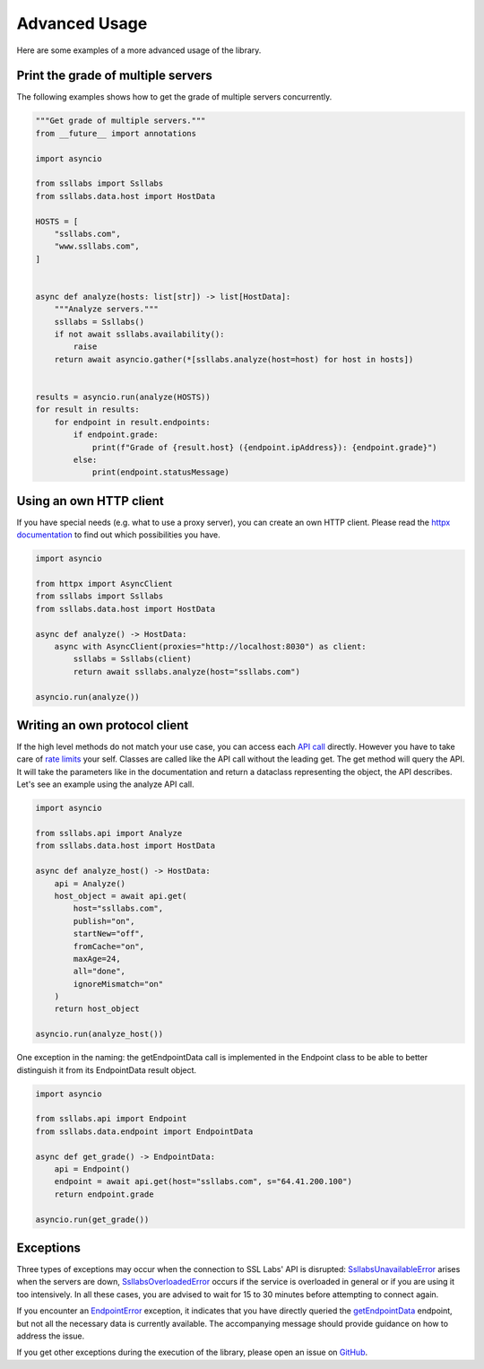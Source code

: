 Advanced Usage
==============

Here are some examples of a more advanced usage of the library.

Print the grade of multiple servers
-----------------------------------

The following examples shows how to get the grade of multiple servers concurrently.

.. code-block:: python

   """Get grade of multiple servers."""
   from __future__ import annotations

   import asyncio

   from ssllabs import Ssllabs
   from ssllabs.data.host import HostData

   HOSTS = [
       "ssllabs.com",
       "www.ssllabs.com",
   ]


   async def analyze(hosts: list[str]) -> list[HostData]:
       """Analyze servers."""
       ssllabs = Ssllabs()
       if not await ssllabs.availability():
           raise
       return await asyncio.gather(*[ssllabs.analyze(host=host) for host in hosts])


   results = asyncio.run(analyze(HOSTS))
   for result in results:
       for endpoint in result.endpoints:
           if endpoint.grade:
               print(f"Grade of {result.host} ({endpoint.ipAddress}): {endpoint.grade}")
           else:
               print(endpoint.statusMessage)

Using an own HTTP client
------------------------

If you have special needs (e.g. what to use a proxy server), you can create an own HTTP client. Please read the `httpx documentation <https://www.python-httpx.org/advanced>`_ to find out which possibilities you have.

.. code-block:: python

   import asyncio

   from httpx import AsyncClient
   from ssllabs import Ssllabs
   from ssllabs.data.host import HostData

   async def analyze() -> HostData:
       async with AsyncClient(proxies="http://localhost:8030") as client:
           ssllabs = Ssllabs(client)
           return await ssllabs.analyze(host="ssllabs.com")

   asyncio.run(analyze())

Writing an own protocol client
------------------------------

If the high level methods do not match your use case, you can access each `API call <https://github.com/ssllabs/ssllabs-scan/blob/master/ssllabs-api-docs-v3.md#protocol-calls>`_ directly. However you have to take care of `rate limits <https://github.com/ssllabs/ssllabs-scan/blob/master/ssllabs-api-docs-v3.md#access-rate-and-rate-limiting>`_ your self. Classes are called like the API call without the leading get. The get method will query the API. It will take the parameters like in the documentation and return a dataclass representing the object, the API describes. Let's see an example using the analyze API call.

.. code-block:: python

   import asyncio

   from ssllabs.api import Analyze
   from ssllabs.data.host import HostData

   async def analyze_host() -> HostData:
       api = Analyze()
       host_object = await api.get(
           host="ssllabs.com",
           publish="on",
           startNew="off",
           fromCache="on",
           maxAge=24,
           all="done",
           ignoreMismatch="on"
       )
       return host_object

   asyncio.run(analyze_host())

One exception in the naming: the getEndpointData call is implemented in the Endpoint class to be able to better distinguish it from its EndpointData result object.

.. code-block:: python

   import asyncio

   from ssllabs.api import Endpoint
   from ssllabs.data.endpoint import EndpointData

   async def get_grade() -> EndpointData:
       api = Endpoint()
       endpoint = await api.get(host="ssllabs.com", s="64.41.200.100")
       return endpoint.grade

   asyncio.run(get_grade())

.. seealso::

   The `package overview <source/ssllabs.api.html>`_ provides all details about the API calls.

Exceptions
----------

Three types of exceptions may occur when the connection to SSL Labs' API is disrupted: `SsllabsUnavailableError <source/ssllabs.html#ssllabs.SsllabsUnavailableError>`_ arises when the servers are down, `SsllabsOverloadedError <source/ssllabs.html#ssllabs.SsllabsOverloadedError>`_ occurs if the service is overloaded in general or if you are using it too intensively. In all these cases, you are advised to wait for 15 to 30 minutes before attempting to connect again.

If you encounter an `EndpointError <source/ssllabs.html#ssllabs.EndpointError>`_ exception, it indicates that you have directly queried the `getEndpointData <https://github.com/ssllabs/ssllabs-scan/blob/master/ssllabs-api-docs-v3.md#retrieve-detailed-endpoint-information>`_ endpoint, but not all the necessary data is currently available. The accompanying message should provide guidance on how to address the issue.

If you get other exceptions during the execution of the library, please open an issue on `GitHub <https://github.com/2Fake/ssllabs/issues>`_.

